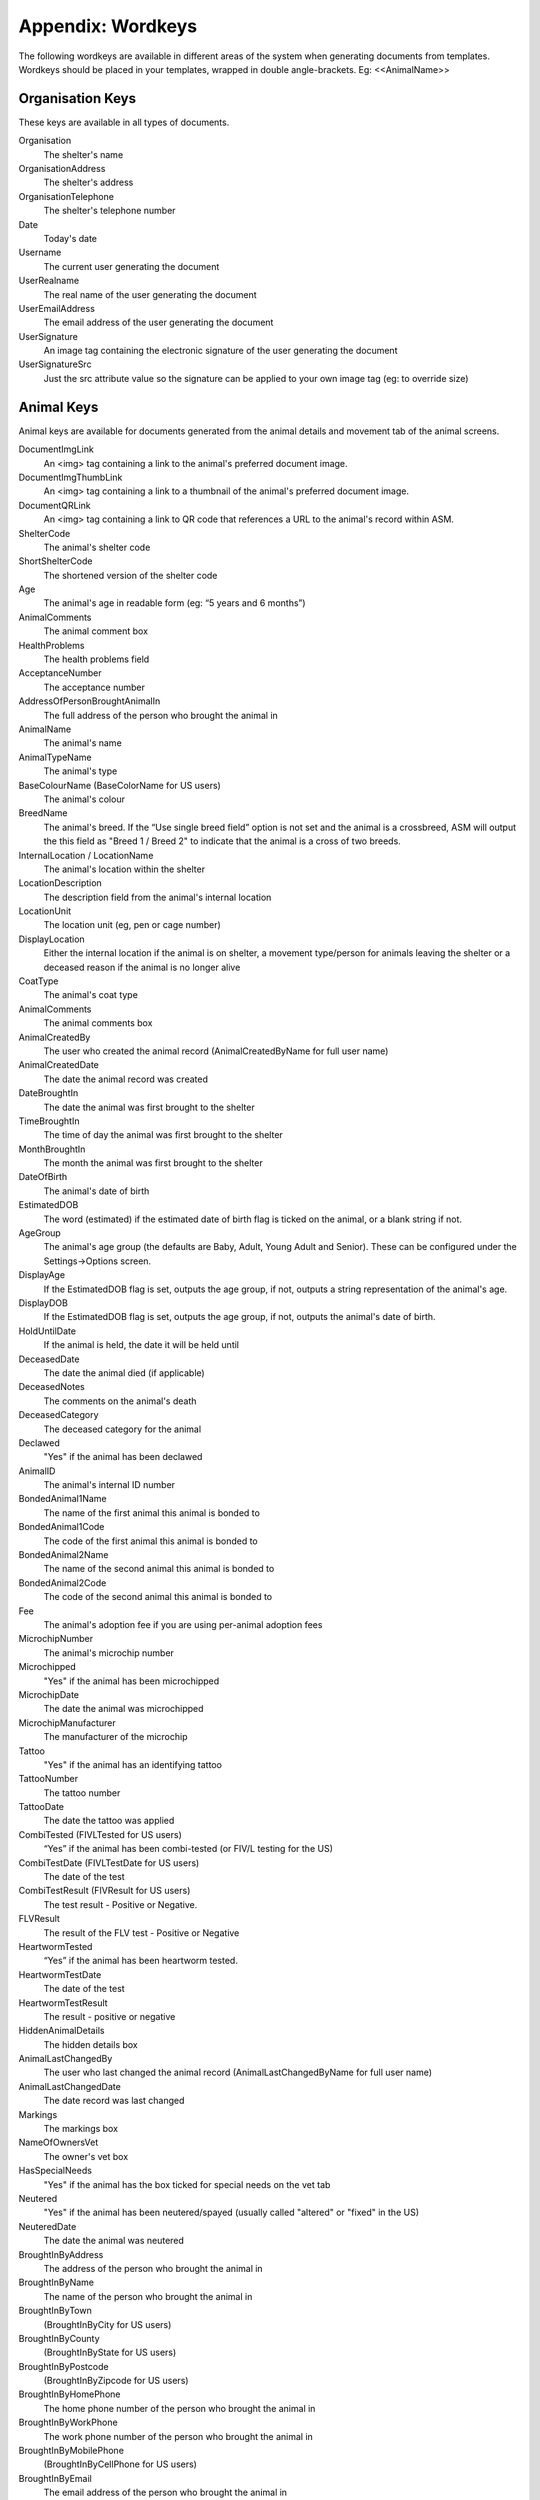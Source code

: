 .. _wordkeys:

Appendix: Wordkeys
==================
 
The following wordkeys are available in different areas of the system when
generating documents from templates. Wordkeys should be placed in your
templates, wrapped in double angle-brackets. Eg: <<AnimalName>> 
 
Organisation Keys
-----------------
 
These keys are available in all types of documents.
 
Organisation
    The shelter's name
OrganisationAddress
    The shelter's address
OrganisationTelephone
    The shelter's telephone number
Date
    Today's date
Username
    The current user generating the document
UserRealname
    The real name of the user generating the document
UserEmailAddress
    The email address of the user generating the document
UserSignature
    An image tag containing the electronic signature of the user generating the document
UserSignatureSrc
    Just the src attribute value so the signature can be applied to your own image tag (eg: to override size)

Animal Keys
-----------

Animal keys are available for documents generated from the animal details and
movement tab of the animal screens. 

DocumentImgLink
    An <img> tag containing a link to the animal's preferred document image.
DocumentImgThumbLink
    An <img> tag containing a link to a thumbnail of the animal's preferred document image.
DocumentQRLink
    An <img> tag containing a link to QR code that references a URL to the animal's record within ASM.
ShelterCode
    The animal's shelter code 
ShortShelterCode
    The shortened version of the shelter code 
Age
    The animal's age in readable form (eg: “5 years and 6 months”) 
AnimalComments
    The animal comment box 
HealthProblems
    The health problems field 
AcceptanceNumber
    The acceptance number 
AddressOfPersonBroughtAnimalIn
    The full address of the person who brought the animal in 
AnimalName
    The animal's name 
AnimalTypeName
    The animal's type 
BaseColourName (BaseColorName for US users)
    The animal's colour 
BreedName
    The animal's breed. If the “Use single breed field” option is not set and
    the animal is a crossbreed, ASM will output the this field as "Breed 1 /
    Breed 2" to indicate that the animal is a cross of two breeds. 
InternalLocation / LocationName
    The animal's location within the shelter 
LocationDescription
    The description field from the animal's internal location
LocationUnit
    The location unit (eg, pen or cage number)
DisplayLocation
    Either the internal location if the animal is on shelter, a movement type/person for animals leaving the shelter or a deceased reason if the animal is no longer alive
CoatType
    The animal's coat type 
AnimalComments
    The animal comments box 
AnimalCreatedBy
    The user who created the animal record (AnimalCreatedByName for full user
    name) 
AnimalCreatedDate
    The date the animal record was created 
DateBroughtIn
    The date the animal was first brought to the shelter 
TimeBroughtIn
    The time of day the animal was first brought to the shelter
MonthBroughtIn
    The month the animal was first brought to the shelter 
DateOfBirth
    The animal's date of birth 
EstimatedDOB
    The word (estimated) if the estimated date of birth flag is ticked on the animal, or a blank string if not. 
AgeGroup
    The animal's age group (the defaults are Baby, Adult, Young Adult and Senior). These can be configured under the Settings->Options screen. 
DisplayAge
    If the EstimatedDOB flag is set, outputs the age group, if not, outputs a string representation of the animal's age. 
DisplayDOB
    If the EstimatedDOB flag is set, outputs the age group, if not, outputs the animal's date of birth. 
HoldUntilDate
    If the animal is held, the date it will be held until
DeceasedDate
    The date the animal died (if applicable) 
DeceasedNotes
    The comments on the animal's death
DeceasedCategory
    The deceased category for the animal
Declawed
    "Yes" if the animal has been declawed 
AnimalID
    The animal's internal ID number 
BondedAnimal1Name
    The name of the first animal this animal is bonded to
BondedAnimal1Code
    The code of the first animal this animal is bonded to
BondedAnimal2Name
    The name of the second animal this animal is bonded to
BondedAnimal2Code
    The code of the second animal this animal is bonded to
Fee
    The animal's adoption fee if you are using per-animal adoption fees
MicrochipNumber
    The animal's microchip number 
Microchipped
    "Yes" if the animal has been microchipped 
MicrochipDate
    The date the animal was microchipped 
MicrochipManufacturer
    The manufacturer of the microchip
Tattoo
    "Yes" if the animal has an identifying tattoo 
TattooNumber
    The tattoo number 
TattooDate
    The date the tattoo was applied 
CombiTested (FIVLTested for US users)
    “Yes” if the animal has been combi-tested (or FIV/L testing for the US) 
CombiTestDate (FIVLTestDate for US users)
    The date of the test 
CombiTestResult (FIVResult for US users)
    The test result - Positive or Negative. 
FLVResult
    The result of the FLV test - Positive or Negative 
HeartwormTested
    “Yes” if the animal has been heartworm tested. 
HeartwormTestDate
    The date of the test 
HeartwormTestResult
    The result - positive or negative 
HiddenAnimalDetails
    The hidden details box 
AnimalLastChangedBy
    The user who last changed the animal record (AnimalLastChangedByName for full user name) 
AnimalLastChangedDate
    The date record was last changed 
Markings
    The markings box 
NameOfOwnersVet
    The owner's vet box 
HasSpecialNeeds
    "Yes" if the animal has the box ticked for special needs on the vet tab 
Neutered
    "Yes" if the animal has been neutered/spayed (usually called "altered" or "fixed" in the US) 
NeuteredDate
    The date the animal was neutered 
BroughtInByAddress
    The address of the person who brought the animal in
BroughtInByName
    The name of the person who brought the animal in
BroughtInByTown 
    (BroughtInByCity for US users) 
BroughtInByCounty 
    (BroughtInByState for US users) 
BroughtInByPostcode 
    (BroughtInByZipcode for US users) 
BroughtInByHomePhone
    The home phone number of the person who brought the animal in
BroughtInByWorkPhone 
    The work phone number of the person who brought the animal in
BroughtInByMobilePhone 
    (BroughtInByCellPhone for US users)
BroughtInByEmail
    The email address of the person who brought the animal in
OriginalOwnerAddress
    The address of the animal's original owner 
OriginalOwnerName
    The name of the animal's original owner 
OriginalOwnerTown (OriginalOwnerCity for US users)
    The town of the animal's original owner 
OriginalOwnerCounty (OriginalOwnerState for US users)
    The county of the animal's original owner 
OriginalOwnerPostcode (OriginalOwnerZipcode for US users)
    The original owner's post/zipcode 
OriginalOwnerHomePhone
    The original owner's home phone number 
OriginalOwnerWorkPhone
    The original owner's work phone number 
OriginalOwnerMobilePhone
    The original owner's mobile phone number 
OriginalOwnerEmail
    The original owner's email address 
CurrentOwnerName
    The name of the animal's current owner (fosterer or adopter)
CurrentOwnerAddress 
    Current owner's address
CurrentOwnerTown 
    (CurrentOwnerCity for US users) 
CurrentOwnerCounty 
    (CurrentOwnerState for US users) 
CurrentOwnerPostcode 
    (CurrentOwnerZipcode for US users) 
CurrentOwnerHomePhone 
    Current owner's home phone number
CurrentOwnerWorkPhone 
    Current owner's work phone number
CurrentOwnerMobilePhone 
    Current owner's cell/mobile phone number
CurrentOwnerEmail 
    Current owner's email address
ReservedOwnerName
    The name of the person with an active reserve on the animal
ReservedOwnerAddress 
    Reserved owner's address
ReservedOwnerTown 
    (ReservedOwnerCity for US users) 
ReservedOwnerCounty 
    (ReservedOwnerState for US users) 
ReservedOwnerPostcode 
    (ReservedOwnerZipcode for US users) 
ReservedOwnerHomePhone 
    Reserved owner's home phone number
ReservedOwnerWorkPhone 
    Reserved owner's work phone number
ReservedOwnerMobilePhone 
    Reserved owner's cell/mobile phone number
ReservedOwnerEmail 
    Reserved owner's email address
ReservationStatus
    The active reservation/application status
CurrentVetName
    The name of the animal's current vet
CurrentVetAddress
    The address of the animal's current vet
CurrentVetTown 
    (CurrentVetCity for US users)
CurrentVetCounty 
    (CurrentVetState for US users)
CurrentVetPostcode
    The postal code of the animal's current vet
CurrentVetPhone
    A phone number for the animal's current vet
OwnersVetName
    The owner's vet
OwnersVetAddress
    The address of the owner's vet
OwnersVetTown 
    (CurrentVetCity for US users)
OwnersVetCounty 
    (CurrentVetState for US users)
OwnersVetPostcode
    The postal code of the owner's vet
OwnersVetPhone
    A phone number for the owner's vet
RabiesTag
    The animal's rabies tag 
GoodWithCats
    "Yes/No/Unknown" 
GoodWithDogs
    "Yes/No/Unknown" 
GoodWithChildren
    "Yes/No/Unknown" 
HouseTrained
    "Yes/No/Unknown" 
EntryCategory
    The entry category of the animal 
ReasonForEntry
    The reason the animal was brought to the shelter 
ReasonNotBroughtByOwner
    The reason (if any) that the animal was not brought in by the owner 
Sex
    The animal's sex 
Size
    The animal's size 
Weight
    The animal's weight
SpeciesName
    The animal's species 
ReclaimedDate
    The date (if applicable) that the animal was reclaimed by its owner 
MostRecentEntry
    The date the animal most recently entered the shelter (if it was returned from an adoption or fostering for example) 
MostRecentMonthEntry
    The month the animal most recently entered the shelter 
TimeOnShelter
    A readable string showing the time the animal has spent on the shelter (from the last time it entered), eg: 4 weeks. 
NoTimesReturned
    The number of times the animal has been returned to the shelter 
AdoptionStatus
    A readable string of the animal's status, eg: Hold, Reserved, Quarantine, Adoptable
HasValidMedia
    "Yes" if the animal has a photo flagged for website generation 
WebMediaFilename
    The filename of the animal's default picture 
WebMediaNotes
    The notes to accompany the picture 
WebMediaNew
    "Yes" if the animal has not been published via the web publishing tool 
WebMediaUpdated
    "Yes" if the notes on the media for the animal have been edited since the animal was last published via the web publishing tool 
WebsiteVideoURL
    The web address of the default video link for this animal
WebsiteVideoNotes
    The notes accompanying the video link
AnimalAtRetailer
    "Yes" if the animal is currently located at a retailer
AnimalIsAdoptable
    "Yes" if the animal is available for adoption
AnimalOnFoster
    "Yes" if the animal is in a foster home
AnimalOnShelter
    "Yes" if the animal is on the shelter 
AnimalPermanentFoster
    "Yes" if the animal is a permanent foster
AnimalIsReserved
    "Yes" if the animal has been reserved
AnimalIsVaccinated
    "Yes" if the animal has at least one vaccination given and no vaccinations due before today that have not been given

Vaccination Keys
----------------

Vaccination keys let you access the vaccination records for an animal. There
are multiple ways of accessing the records. You construct a key that contains
the field name and then an index for it. The field names are:

VaccinationName
    The name of the vaccination (eg: Booster) 
VaccinationRequired
    The date the vaccination is required 
VaccinationGiven
    The date the vaccination was given 
VaccinationExpires
    The date the vaccination expires if known
VaccinationBatch
    The batch number from the vaccination adminstered
VaccinationManufacturer
    The manufacturer of the vaccine
VaccinationCost
    The cost of this vaccine
VaccinationComments
    The vaccination comments
VaccinationDescription
    The vaccination description from the lookup data.

Just putting a number on the end of the fieldname returns that field for the
records, counting from oldest to newest. For example, VaccinationName1 returns
the name of the first vaccination on file for the animal.

You can use the suffix Lastn, where n is a number to count from the newest to
the oldest instead. For example, VaccinationGivenLast1 returns the given date
of the most recent vaccination record.

You can also use the vaccination type itself as an index, for example
VaccinationRequiredDHCPP will return the latest vaccination record of type
DHCPP. If your vaccination type has spaces in its name, then remove them when
constructing the key. Eg: A type of “DHCPP Vacc” would bcome
<<VaccinationRequiredDHCPPVacc>> when accessing it via a wordkey.

The “Recent” keyword operates with the vaccination type and allows you to
select the most recent vaccination of that type that has a non-blank given
date. Eg: VaccinationCommentsRecentDHCPP will return the comments of the last
given DHCPP vaccination.

Test Keys
----------

The same rules for vaccinations apply to reading test records.

TestName
    The name of the test (eg: FIV) 
TestResult
    The test result (eg: Positive)
TestRequired
    The date the test is required 
TestGiven
    The date the test was performed 
TestCost
    The cost of the test
TestComments
    The test comments
TestDescription
    The test description from the lookup data.

Medical Keys
------------

The same rules for vaccinations apply to reading medical records, except the
MedicalName field can be used for looking up the most recent record of that
treatment. In addition, the Recent keyword looks for medical regimens that have
a status of complete.

MedicalName
    The name of the medical treatment 
MedicalFrequency
    How often the treatment is given (eg: Monthly) 
MedicalNumberOfTreatments
    The total number of treatments 
MedicalStatus
    The treatment status (eg: Active) 
MedicalDosage
    The treatment dosage 
MedicalStartDate
    The date treatment started 
MedicalTreatmentsGiven
    How many treatments the animal has had 
MedicalTreatmentsRemaining
    How many treatments are remaining 
MedicalNextTreatmentDue
    The date of the next due treatment in the regimen
MedicalLastTreatmentGiven
    The date the last treatment was given in the regimen
MedicalCost
    The cost of this medical regimen
MedicalComments
    The medical comments 

Payment Keys
------------

If you are creating a document from the animal or person records, then the same
rules apply as for vaccinations and medical records when accessing payments.
payments. The Recent keyword looks for payments that have been received. 

However, if you create an invoice/receipt document from the payment tab of a
person or animal record, you can select multiple payments before creating the
document and access the information by suffixing a number to the end of the
keys listed below (eg: PaymentType1, PaymentComments2)

The fields are:

ReceiptNum
    If you issue receipts for donations, the receipt number 
PaymentType
    The payment type
PaymentMethod
    The payment method
PaymentDate
    The date the payment was received 
PaymentDateDue
    If this is a recurring payment, the date it is due 
PaymentAmount 
    The amount of the payment
PaymentGiftAid
    Yes or No if this donation is eligible for UK giftaid
PaymentComments 
    Any comments on the payment
PaymentTotalDue
    The total of all selected payments that have a due date and no received date
PaymentTotalReceived
    The total of all selected payments that have a received date

Cost Keys
---------

The same rules apply as for vaccinations and medical records but for accessing
costs. The fields are:

CostType
    The cost type
CostDate
    The date the cost was incurred
CostDatePaid
    If the “show cost paid field” option is on, the date the cost was actually paid for
CostAmount
    The value of the cost
CostDescription
    Any other information about the cost

Diet Keys
---------

The same rules apply as for vaccinations, but for accessing diet records. The fields are:

DietName
    The name of the diet 
DietDescription
    The diet description 
DietDateStarted
    The date the diet started 
DietComments
    Any comments on the diet

Log Keys
--------

The same rules apply as for vaccinations, but for accessing log records. The
fields are:

LogName
    The type of log 
LogDate
    The date of the log  
LogComments
    The log entry

Movement Keys
-------------

Movement keys are available for documents generated either from the Move->Adopt
screen, or from the animal details screen (in which case the animal's active
movement is assumed if it has one). Since movements tie together animals and
owners, all of the animal and owner keys are also available for movements. 

AdoptionID
    The adoption number 
AdoptionDate
    The date of the adoption 
ReservationDate
    The date the animal was reserved (if it's a reserve record) 
ReturnDate
    The date the animal was returned from this movement 
FosteredDate
    The date the animal was fostered (if applicable) 
TransferDate
    The date the animal was transferred (if applicable) 
TrialEndDate
    The date the trial adoption ends (if applicable)
MovementDate
    The date the animal was moved (whatever the type) 
MovementType
    The movement type (eg: Adoption, Foster, Transfer, etc) 
AdoptionNumber
    The adoption number 
AdoptionDonation
    The amount donated for the adoption 
AdoptionCreatedBy
    The user who created the movement record (AdoptionCreatedByName) 
AdoptionCreatedDate
    The date the movement was created 
AdoptionLastChangedBy
    The user who last changed the movement (AdoptionLastChangedByName) 
AdoptionLastChangedDate
    The date the movement was last changed 
InsuranceNumber
    If your shelter insures animals as they are adopted, the insurance number 

Person Keys
-----------

Person keys are available for documents generated from the owner and movement
screens, they are also available for documents generated from the payment tab. 

OwnerTitle 
    The person's title
OwnerInitials 
    The person's initials
OwnerForenames 
    (OwnerFirstNames for US users) 
OwnerSurname 
    (OwnerLastName for US users) 
OwnerComments 
    Any comments on the person
OwnerCreatedBy 
    (OwnerCreatedByName) 
OwnerCreatedDate 
    The date the person record was created
HomeTelephone 
    The person's home phone number
OwnerID 
    The ID of the person record
IDCheck
    “Yes” if the owner has been homechecked 
HomeCheckedByName
    The name of the person who homechecked this person
HomeCheckedByEmail
    The email address of the person who homechecked this person
HomeCheckedByHomeTelephone
    A phone number for the person who homechecked this person
HomeCheckedByMobileTelephone 
    (HomeCheckedByCellTelephone for US users)
OwnerLastChangedDate 
    The date this person record was last changed
OwnerLastChangedBy 
    (OwnerLastChangedByName) - The person who last changed this person record
OwnerAddress
    The person's address
OwnerName 
    The person's display name in the selected system display format
OwnerTown 
    (OwnerCity for US users) 
OwnerCounty 
    (OwnerState for US users) 
OwnerPostcode 
    (OwnerZipcode for US users) 
WorkTelephone 
    The person's work telephone number
MobileTelephone 
    (CellTelephone for US users)
EmailAddress 
    The person's email address
MembershipNumber 
    The person's membership number
MembershipExpiryDate 
    The date this person's membership with the shelter expires

Traploan Keys
-------------

The same rules apply as for vaccinations, but for accessing trap loans. Each
loan is indexed with a number for ascending (eg: TrapTypeName1), LastX for
descending (eg: TrapTypeNameLast1) and with the type name for the most recent
loan of that type for the person (eg: TrapLoanDateCat). The fields are:

TrapTypeName
    The type of trap being loaned
TrapLoanDate
    The date the trap was loaned
TrapDepositAmount
    The amount of deposit on the loan
TrapDepositReturnDate
    The date the deposit was returned
TrapNumber
    The trap number of the trap being loaned
TrapReturnDueDate
    The date the trap is due for return
TrapReturnDate
    The date the trap was returned
TrapComments
    Any comments on the traploana

Payment/Receipt/Invoice Keys
----------------------------

Payment keys are available for documents generated for a single payment from
the payment tab. Keys for the person making the payment are also present and if
the payment is linked to an animal, animal keys are also present. 

PaymentID 
    The payment record ID (used to generate receipt number)
PaymentType
    The payment type
PaymentMethod
    The payment method
PaymentDate
    The date the payment was received 
PaymentDateDue
    If this is a recurring payment, the date it is due 
PaymentAmount 
    The payment amount
ReceiptNum
    If you issue receipts for donations, the receipt number 
PaymentGiftAid
    Yes or No if this donation is eligible for UK giftaid
PaymentComments 
    Any comments for the payment
PaymentCreatedBy 
    (PaymentCreatedByName) 
PaymentCreatedDate 
    The date this payment record was created
PaymentLastChangedBy 
    (PaymentLastChangedByName) 
PaymentLastChangedDate  
    The date this payment record was last changed


